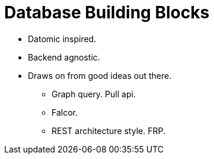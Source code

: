 = Database Building Blocks

* Datomic inspired.
* Backend agnostic.
* Draws on from good ideas out there.
  - Graph query. Pull api.
  - Falcor.
  - REST architecture style. FRP.
